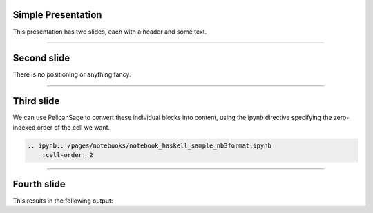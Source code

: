 Simple Presentation
===================

This presentation has two slides, each with a header and some text.

----

Second slide
============

There is no positioning or anything fancy.

----

Third slide
===========

We can use PelicanSage to convert these individual blocks into content, using the ipynb directive specifying the zero-indexed order of the cell we want.

.. code:: ReST

    .. ipynb:: /pages/notebooks/notebook_haskell_sample_nb3format.ipynb
        :cell-order: 2

----

Fourth slide
============

This results in the following output:

.. ipynb:: /pages/notebooks/notebook_haskell_sample_nb3format.ipynb
    :cell-order: 2

